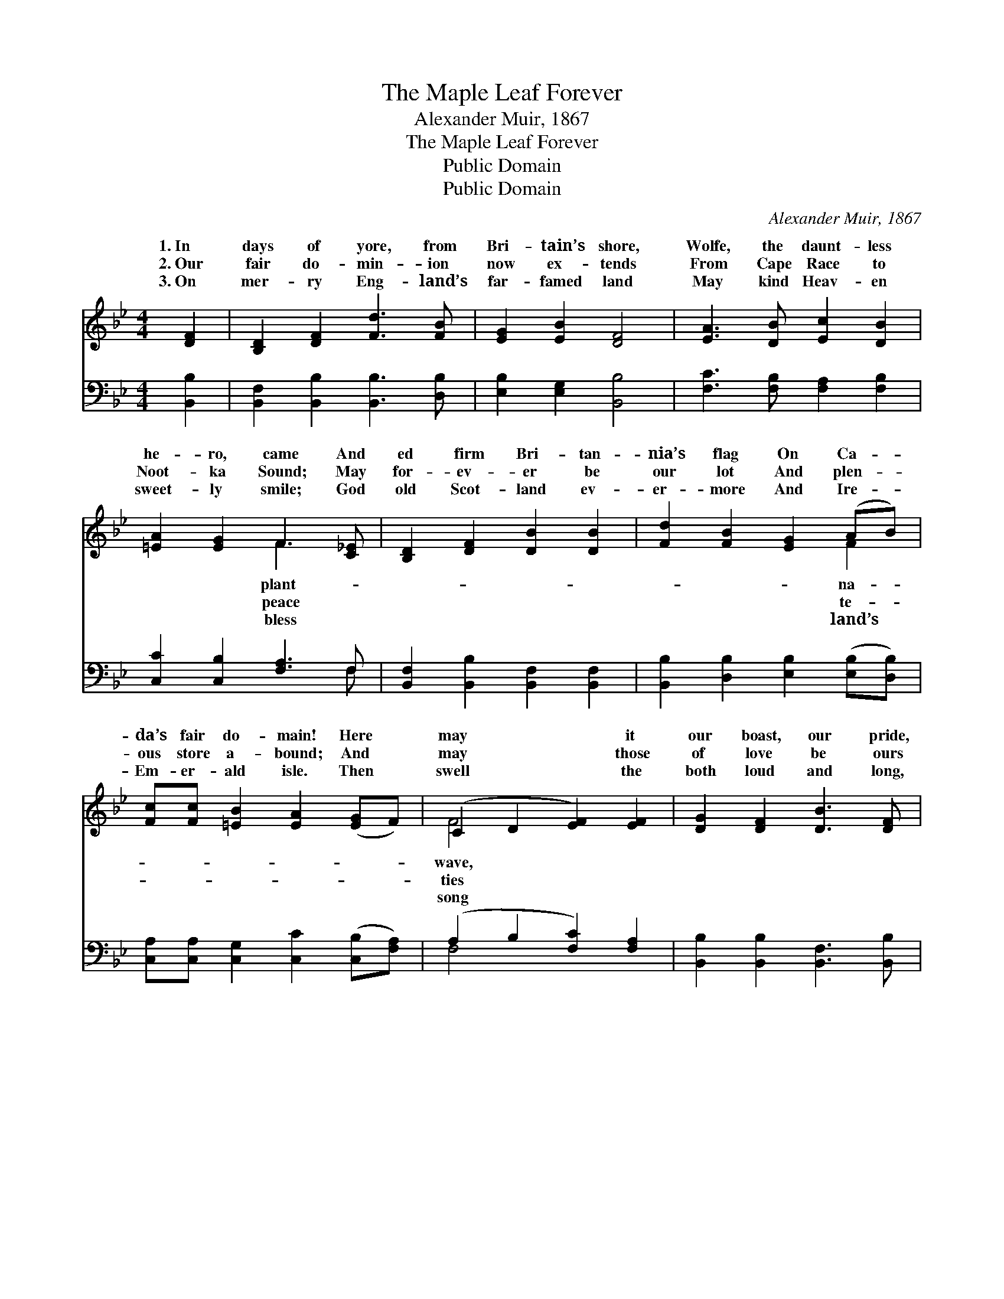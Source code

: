 X:1
T:The Maple Leaf Forever
T:Alexander Muir, 1867
T:The Maple Leaf Forever
T:Public Domain
T:Public Domain
C:Alexander Muir, 1867
Z:Public Domain
%%score ( 1 2 ) ( 3 4 )
L:1/8
M:4/4
K:Bb
V:1 treble 
V:2 treble 
V:3 bass 
V:4 bass 
V:1
 [DF]2 | [B,D]2 [DF]2 [Fd]3 [FB] | [EG]2 [EB]2 [DF]4 | [EA]3 [DB] [Ec]2 [DB]2 | %4
w: 1.~In|days of yore, from|Bri- tain’s shore,|Wolfe, the daunt- less|
w: 2.~Our|fair do- min- ion|now ex- tends|From Cape Race to|
w: 3.~On|mer- ry Eng- land’s|far- famed land|May kind Heav- en|
 [=EA]2 [EG]2 F3 [C_E] | [B,D]2 [DF]2 [DB]2 [DB]2 | [Fd]2 [FB]2 [EG]2 (AB) | %7
w: he- ro, came And|ed firm Bri- tan-|nia’s flag On Ca- *|
w: Noot- ka Sound; May|for- ev- er be|our lot And plen- *|
w: sweet- ly smile; God|old Scot- land ev-|er- more And Ire- *|
 [Fc][Fc] [=EB]2 [EA]2 ([EG]F) | (C2 D2 [EF]2) [EF]2 | [DG]2 [DF]2 [DB]3 [DF] | %10
w: da’s fair do- main! Here *|may * * it|our boast, our pride,|
w: ous store a- bound; And *|may * * those|of love be ours|
w: Em- er- ald isle. Then *|swell * * the|both loud and long,|
 [EG]2 [EB]2 [DF]3 [DF] | [EG]2 [FG]2 [Ge]3 [Gd] | [Fd] [Fc]3 z2 F2 | [Ff]2 [Fd]2 [FB]2 [FA]2 | %14
w: And join in love|to- ge- ther, The|This- tle, Sham-|Rose en- twine, The|
w: Which dis- cord can-|not sev- er, And|flour- ish green|Free- dom’s home The|
w: Till rocks and for-|est quiv- er; “God|save our King|Heav- en bless The|
 [EG]2 [EB]2 [DF]3 [DF] | [EG]2 [Ge]2 [Fd]3 [Ec] | [Ec] [DB]3 z2 ||"^Refrain" [DF]2 | %18
w: Ma- ple Leaf for-|ev- er. * *|||
w: Ma- ple Leaf for-|ev- er. The Ma-|ple Leaf,|our|
w: Ma- ple Leaf for-|ev- er!” * *|||
 [B,D]2 [DF]2 [DB]3 [DF] | [EG]2 [EB]2 [DF]3 [DF] | [EG]2 [FG]2 [Ge]3 [Gd] | [Fd] [Fc]3 z2 F2 | %22
w: ||||
w: em- blem dear, The|Ma- ple Leaf for-|ev- er! God save|the King and|
w: ||||
 [Ff]2 [Fd]2 [FB]2 [FA]2 | [EG]2 [EB]2 [DF]3 [DF] | [EG]2 [Ge]2 [Fd]3 [Ec] | [Ec] [DB]3 |] %26
w: ||||
w: en bless The Ma-|ple Leaf for- ev-|er! * * *||
w: ||||
V:2
 x2 | x8 | x8 | x8 | x4 F3 x | x8 | x6 F2 | x8 | F4 x4 | x8 | x8 | x8 | x6 F2 | x8 | x8 | x8 | %16
w: ||||plant-||na-||wave,||||rock,||||
w: ||||peace||te-||ties||||o’er||||
w: ||||bless||land’s||song||||and||||
 x6 || x2 | x8 | x8 | x8 | x6 F2 | x8 | x8 | x8 | x4 |] %26
w: ||||||||||
w: |||||Heav-|||||
w: ||||||||||
V:3
 [B,,B,]2 | [B,,F,]2 [B,,B,]2 [B,,B,]3 [D,B,] | [E,B,]2 [E,G,]2 [B,,B,]4 | %3
 [F,C]3 [F,B,] [F,A,]2 [F,B,]2 | [C,C]2 [C,B,]2 [F,A,]3 F, | [B,,F,]2 [B,,B,]2 [B,,F,]2 [B,,F,]2 | %6
 [B,,B,]2 [D,B,]2 [E,B,]2 ([E,B,][D,B,]) | [C,A,][C,A,] [C,G,]2 [C,C]2 ([C,B,][F,A,]) | %8
 (A,2 B,2 [F,C]2) [F,A,]2 | [B,,B,]2 [B,,B,]2 [B,,F,]3 [B,,B,] | [E,B,]2 [E,G,]2 [B,,B,]3 [B,,B,] | %11
 [E,B,]2 [D,=B,]2 [C,C]3 [D,B,] | [F,B,] [F,A,]3 z2 (F,E,) | [D,B,]2 [B,,B,]2 [D,B,]2 [D,B,]2 | %14
 [E,B,]2 [E,G,]2 [B,,B,]3 [B,,B,] | [E,B,]2 [C,C]2 [F,B,]3 [F,A,] | [F,,A,] [B,,F,B,]3 z2 || %17
 [B,,B,]2 | [B,,F,]2 [B,,B,]2 [B,,F,]3 [B,,B,] | [E,B,]2 [E,G,]2 [B,,B,]3 [B,,B,] | %20
 [E,B,]2 [D,=B,]2 [C,C]3 [D,B,] | [F,B,] [F,A,]3 z2 (F,E,) | [D,B,]2 [B,,B,]2 [D,B,]2 [D,B,]2 | %23
 [E,B,]2 [E,G,]2 [B,,B,]3 [B,,B,] | [E,B,]2 [C,C]2 [F,B,]3 [F,A,] | [F,,A,] [B,,F,B,]3 |] %26
V:4
 x2 | x8 | x8 | x8 | x7 F, | x8 | x8 | x8 | F,4 x4 | x8 | x8 | x8 | x6 A,2 | x8 | x8 | x8 | x6 || %17
 x2 | x8 | x8 | x8 | x6 A,2 | x8 | x8 | x8 | x4 |] %26

